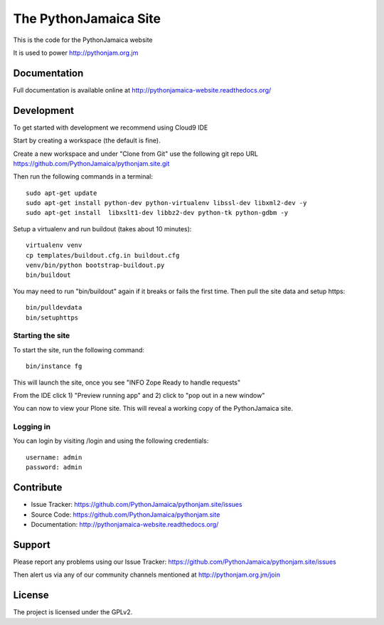 ==============================================================================
The PythonJamaica Site
==============================================================================

This is the code for the PythonJamaica website

It is used to power http://pythonjam.org.jm

Documentation
-------------

Full documentation is available online at http://pythonjamaica-website.readthedocs.org/


Development
------------

To get started with development we recommend using Cloud9 IDE

Start by creating a workspace (the default is fine).

Create a new workspace and under "Clone from Git" use the following git repo URL
https://github.com/PythonJamaica/pythonjam.site.git

.. image:: https://github.com/PythonJamaica/pythonjam.site/blob/master/docs/createnewworkspace.png

Then run the following commands in a terminal::

   sudo apt-get update
   sudo apt-get install python-dev python-virtualenv libssl-dev libxml2-dev -y
   sudo apt-get install  libxslt1-dev libbz2-dev python-tk python-gdbm -y

Setup a virtualenv and run buildout (takes about 10 minutes)::

   virtualenv venv
   cp templates/buildout.cfg.in buildout.cfg
   venv/bin/python bootstrap-buildout.py
   bin/buildout
   
You may need to run "bin/buildout" again if it breaks or fails the first time.
Then pull the site data and setup https::

   bin/pulldevdata
   bin/setuphttps

Starting the site
~~~~~~~~~~~~~~~~~~~

To start the site, run the following command::

   bin/instance fg

This will launch the site, once you see "INFO Zope Ready to handle requests"

From the IDE click 1) "Preview running app" and 2) click to "pop out in a new window"

.. image:: https://github.com/PythonJamaica/pythonjam.site/blob/master/docs/previewrunningapp.png


You can now to view your Plone site. This will reveal a working copy of the PythonJamaica site.

.. image:: https://github.com/PythonJamaica/pythonjam.site/blob/master/docs/clicktopreview.png

Logging in
~~~~~~~~~~~~~~~

You can login by visiting /login and using the following credentials::

    username: admin
    password: admin


Contribute
----------

- Issue Tracker: https://github.com/PythonJamaica/pythonjam.site/issues
- Source Code: https://github.com/PythonJamaica/pythonjam.site
- Documentation: http://pythonjamaica-website.readthedocs.org/


Support
-------

Please report any problems using our Issue Tracker: https://github.com/PythonJamaica/pythonjam.site/issues

Then alert us via any of our community channels mentioned at http://pythonjam.org.jm/join


License
-------

The project is licensed under the GPLv2.
